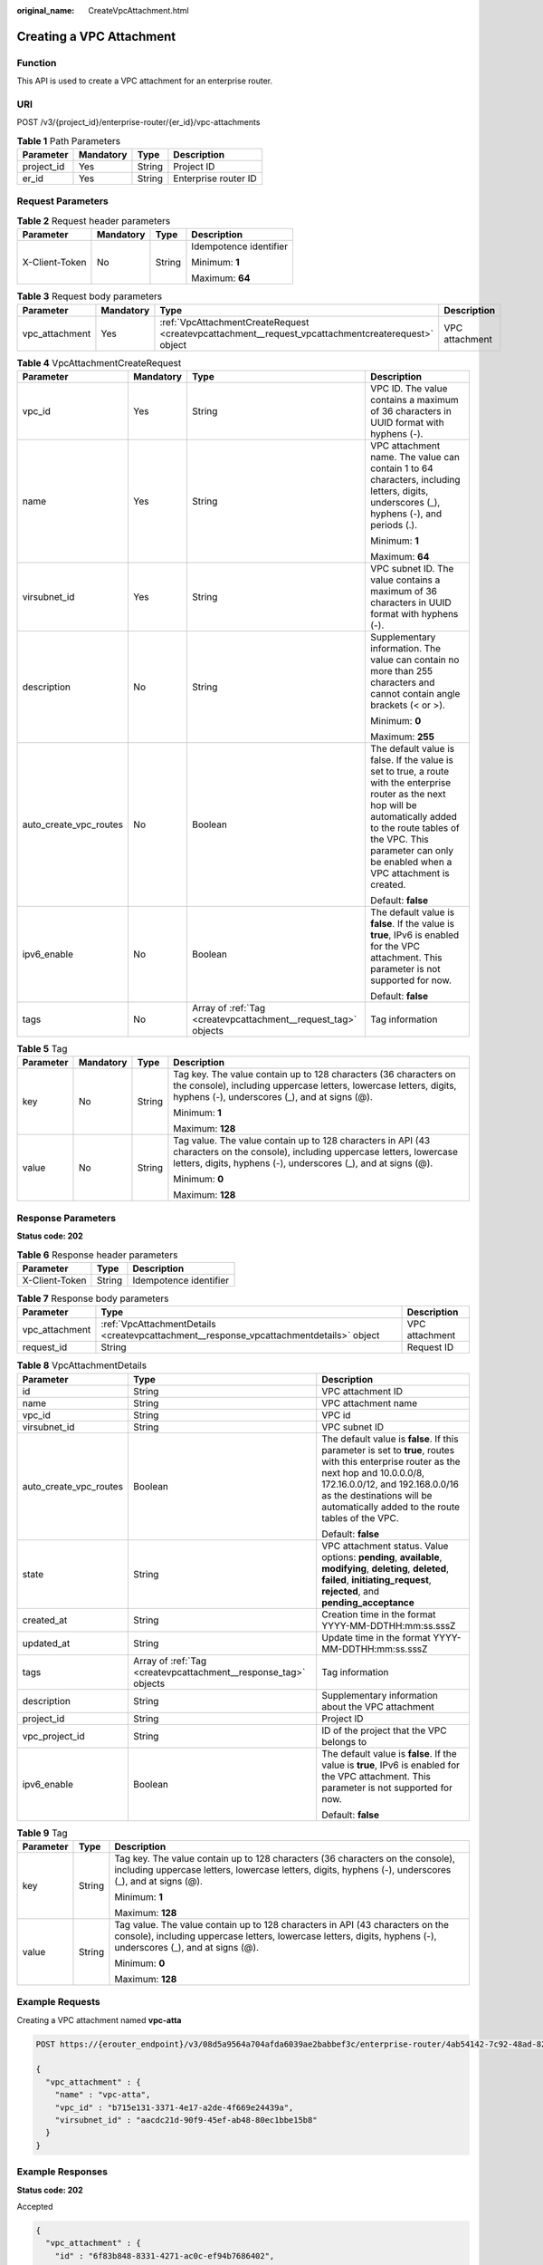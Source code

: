 :original_name: CreateVpcAttachment.html

.. _CreateVpcAttachment:

Creating a VPC Attachment
=========================

Function
--------

This API is used to create a VPC attachment for an enterprise router.

URI
---

POST /v3/{project_id}/enterprise-router/{er_id}/vpc-attachments

.. table:: **Table 1** Path Parameters

   ========== ========= ====== ====================
   Parameter  Mandatory Type   Description
   ========== ========= ====== ====================
   project_id Yes       String Project ID
   er_id      Yes       String Enterprise router ID
   ========== ========= ====== ====================

Request Parameters
------------------

.. table:: **Table 2** Request header parameters

   +-----------------+-----------------+-----------------+------------------------+
   | Parameter       | Mandatory       | Type            | Description            |
   +=================+=================+=================+========================+
   | X-Client-Token  | No              | String          | Idempotence identifier |
   |                 |                 |                 |                        |
   |                 |                 |                 | Minimum: **1**         |
   |                 |                 |                 |                        |
   |                 |                 |                 | Maximum: **64**        |
   +-----------------+-----------------+-----------------+------------------------+

.. table:: **Table 3** Request body parameters

   +----------------+-----------+----------------------------------------------------------------------------------------------------+----------------+
   | Parameter      | Mandatory | Type                                                                                               | Description    |
   +================+===========+====================================================================================================+================+
   | vpc_attachment | Yes       | :ref:`VpcAttachmentCreateRequest <createvpcattachment__request_vpcattachmentcreaterequest>` object | VPC attachment |
   +----------------+-----------+----------------------------------------------------------------------------------------------------+----------------+

.. _createvpcattachment__request_vpcattachmentcreaterequest:

.. table:: **Table 4** VpcAttachmentCreateRequest

   +------------------------+-----------------+----------------------------------------------------------------+----------------------------------------------------------------------------------------------------------------------------------------------------------------------------------------------------------------------------------------------+
   | Parameter              | Mandatory       | Type                                                           | Description                                                                                                                                                                                                                                  |
   +========================+=================+================================================================+==============================================================================================================================================================================================================================================+
   | vpc_id                 | Yes             | String                                                         | VPC ID. The value contains a maximum of 36 characters in UUID format with hyphens (-).                                                                                                                                                       |
   +------------------------+-----------------+----------------------------------------------------------------+----------------------------------------------------------------------------------------------------------------------------------------------------------------------------------------------------------------------------------------------+
   | name                   | Yes             | String                                                         | VPC attachment name. The value can contain 1 to 64 characters, including letters, digits, underscores (_), hyphens (-), and periods (.).                                                                                                     |
   |                        |                 |                                                                |                                                                                                                                                                                                                                              |
   |                        |                 |                                                                | Minimum: **1**                                                                                                                                                                                                                               |
   |                        |                 |                                                                |                                                                                                                                                                                                                                              |
   |                        |                 |                                                                | Maximum: **64**                                                                                                                                                                                                                              |
   +------------------------+-----------------+----------------------------------------------------------------+----------------------------------------------------------------------------------------------------------------------------------------------------------------------------------------------------------------------------------------------+
   | virsubnet_id           | Yes             | String                                                         | VPC subnet ID. The value contains a maximum of 36 characters in UUID format with hyphens (-).                                                                                                                                                |
   +------------------------+-----------------+----------------------------------------------------------------+----------------------------------------------------------------------------------------------------------------------------------------------------------------------------------------------------------------------------------------------+
   | description            | No              | String                                                         | Supplementary information. The value can contain no more than 255 characters and cannot contain angle brackets (< or >).                                                                                                                     |
   |                        |                 |                                                                |                                                                                                                                                                                                                                              |
   |                        |                 |                                                                | Minimum: **0**                                                                                                                                                                                                                               |
   |                        |                 |                                                                |                                                                                                                                                                                                                                              |
   |                        |                 |                                                                | Maximum: **255**                                                                                                                                                                                                                             |
   +------------------------+-----------------+----------------------------------------------------------------+----------------------------------------------------------------------------------------------------------------------------------------------------------------------------------------------------------------------------------------------+
   | auto_create_vpc_routes | No              | Boolean                                                        | The default value is false. If the value is set to true, a route with the enterprise router as the next hop will be automatically added to the route tables of the VPC. This parameter can only be enabled when a VPC attachment is created. |
   |                        |                 |                                                                |                                                                                                                                                                                                                                              |
   |                        |                 |                                                                | Default: **false**                                                                                                                                                                                                                           |
   +------------------------+-----------------+----------------------------------------------------------------+----------------------------------------------------------------------------------------------------------------------------------------------------------------------------------------------------------------------------------------------+
   | ipv6_enable            | No              | Boolean                                                        | The default value is **false**. If the value is **true**, IPv6 is enabled for the VPC attachment. This parameter is not supported for now.                                                                                                   |
   |                        |                 |                                                                |                                                                                                                                                                                                                                              |
   |                        |                 |                                                                | Default: **false**                                                                                                                                                                                                                           |
   +------------------------+-----------------+----------------------------------------------------------------+----------------------------------------------------------------------------------------------------------------------------------------------------------------------------------------------------------------------------------------------+
   | tags                   | No              | Array of :ref:`Tag <createvpcattachment__request_tag>` objects | Tag information                                                                                                                                                                                                                              |
   +------------------------+-----------------+----------------------------------------------------------------+----------------------------------------------------------------------------------------------------------------------------------------------------------------------------------------------------------------------------------------------+

.. _createvpcattachment__request_tag:

.. table:: **Table 5** Tag

   +-----------------+-----------------+-----------------+--------------------------------------------------------------------------------------------------------------------------------------------------------------------------------------------------+
   | Parameter       | Mandatory       | Type            | Description                                                                                                                                                                                      |
   +=================+=================+=================+==================================================================================================================================================================================================+
   | key             | No              | String          | Tag key. The value contain up to 128 characters (36 characters on the console), including uppercase letters, lowercase letters, digits, hyphens (-), underscores (_), and at signs (@).          |
   |                 |                 |                 |                                                                                                                                                                                                  |
   |                 |                 |                 | Minimum: **1**                                                                                                                                                                                   |
   |                 |                 |                 |                                                                                                                                                                                                  |
   |                 |                 |                 | Maximum: **128**                                                                                                                                                                                 |
   +-----------------+-----------------+-----------------+--------------------------------------------------------------------------------------------------------------------------------------------------------------------------------------------------+
   | value           | No              | String          | Tag value. The value contain up to 128 characters in API (43 characters on the console), including uppercase letters, lowercase letters, digits, hyphens (-), underscores (_), and at signs (@). |
   |                 |                 |                 |                                                                                                                                                                                                  |
   |                 |                 |                 | Minimum: **0**                                                                                                                                                                                   |
   |                 |                 |                 |                                                                                                                                                                                                  |
   |                 |                 |                 | Maximum: **128**                                                                                                                                                                                 |
   +-----------------+-----------------+-----------------+--------------------------------------------------------------------------------------------------------------------------------------------------------------------------------------------------+

Response Parameters
-------------------

**Status code: 202**

.. table:: **Table 6** Response header parameters

   ============== ====== ======================
   Parameter      Type   Description
   ============== ====== ======================
   X-Client-Token String Idempotence identifier
   ============== ====== ======================

.. table:: **Table 7** Response body parameters

   +----------------+-----------------------------------------------------------------------------------------+----------------+
   | Parameter      | Type                                                                                    | Description    |
   +================+=========================================================================================+================+
   | vpc_attachment | :ref:`VpcAttachmentDetails <createvpcattachment__response_vpcattachmentdetails>` object | VPC attachment |
   +----------------+-----------------------------------------------------------------------------------------+----------------+
   | request_id     | String                                                                                  | Request ID     |
   +----------------+-----------------------------------------------------------------------------------------+----------------+

.. _createvpcattachment__response_vpcattachmentdetails:

.. table:: **Table 8** VpcAttachmentDetails

   +------------------------+-----------------------------------------------------------------+------------------------------------------------------------------------------------------------------------------------------------------------------------------------------------------------------------------------------------------------------------+
   | Parameter              | Type                                                            | Description                                                                                                                                                                                                                                                |
   +========================+=================================================================+============================================================================================================================================================================================================================================================+
   | id                     | String                                                          | VPC attachment ID                                                                                                                                                                                                                                          |
   +------------------------+-----------------------------------------------------------------+------------------------------------------------------------------------------------------------------------------------------------------------------------------------------------------------------------------------------------------------------------+
   | name                   | String                                                          | VPC attachment name                                                                                                                                                                                                                                        |
   +------------------------+-----------------------------------------------------------------+------------------------------------------------------------------------------------------------------------------------------------------------------------------------------------------------------------------------------------------------------------+
   | vpc_id                 | String                                                          | VPC id                                                                                                                                                                                                                                                     |
   +------------------------+-----------------------------------------------------------------+------------------------------------------------------------------------------------------------------------------------------------------------------------------------------------------------------------------------------------------------------------+
   | virsubnet_id           | String                                                          | VPC subnet ID                                                                                                                                                                                                                                              |
   +------------------------+-----------------------------------------------------------------+------------------------------------------------------------------------------------------------------------------------------------------------------------------------------------------------------------------------------------------------------------+
   | auto_create_vpc_routes | Boolean                                                         | The default value is **false**. If this parameter is set to **true**, routes with this enterprise router as the next hop and 10.0.0.0/8, 172.16.0.0/12, and 192.168.0.0/16 as the destinations will be automatically added to the route tables of the VPC. |
   |                        |                                                                 |                                                                                                                                                                                                                                                            |
   |                        |                                                                 | Default: **false**                                                                                                                                                                                                                                         |
   +------------------------+-----------------------------------------------------------------+------------------------------------------------------------------------------------------------------------------------------------------------------------------------------------------------------------------------------------------------------------+
   | state                  | String                                                          | VPC attachment status. Value options: **pending**, **available**, **modifying**, **deleting**, **deleted**, **failed**, **initiating_request**, **rejected**, and **pending_acceptance**                                                                   |
   +------------------------+-----------------------------------------------------------------+------------------------------------------------------------------------------------------------------------------------------------------------------------------------------------------------------------------------------------------------------------+
   | created_at             | String                                                          | Creation time in the format YYYY-MM-DDTHH:mm:ss.sssZ                                                                                                                                                                                                       |
   +------------------------+-----------------------------------------------------------------+------------------------------------------------------------------------------------------------------------------------------------------------------------------------------------------------------------------------------------------------------------+
   | updated_at             | String                                                          | Update time in the format YYYY-MM-DDTHH:mm:ss.sssZ                                                                                                                                                                                                         |
   +------------------------+-----------------------------------------------------------------+------------------------------------------------------------------------------------------------------------------------------------------------------------------------------------------------------------------------------------------------------------+
   | tags                   | Array of :ref:`Tag <createvpcattachment__response_tag>` objects | Tag information                                                                                                                                                                                                                                            |
   +------------------------+-----------------------------------------------------------------+------------------------------------------------------------------------------------------------------------------------------------------------------------------------------------------------------------------------------------------------------------+
   | description            | String                                                          | Supplementary information about the VPC attachment                                                                                                                                                                                                         |
   +------------------------+-----------------------------------------------------------------+------------------------------------------------------------------------------------------------------------------------------------------------------------------------------------------------------------------------------------------------------------+
   | project_id             | String                                                          | Project ID                                                                                                                                                                                                                                                 |
   +------------------------+-----------------------------------------------------------------+------------------------------------------------------------------------------------------------------------------------------------------------------------------------------------------------------------------------------------------------------------+
   | vpc_project_id         | String                                                          | ID of the project that the VPC belongs to                                                                                                                                                                                                                  |
   +------------------------+-----------------------------------------------------------------+------------------------------------------------------------------------------------------------------------------------------------------------------------------------------------------------------------------------------------------------------------+
   | ipv6_enable            | Boolean                                                         | The default value is **false**. If the value is **true**, IPv6 is enabled for the VPC attachment. This parameter is not supported for now.                                                                                                                 |
   |                        |                                                                 |                                                                                                                                                                                                                                                            |
   |                        |                                                                 | Default: **false**                                                                                                                                                                                                                                         |
   +------------------------+-----------------------------------------------------------------+------------------------------------------------------------------------------------------------------------------------------------------------------------------------------------------------------------------------------------------------------------+

.. _createvpcattachment__response_tag:

.. table:: **Table 9** Tag

   +-----------------------+-----------------------+--------------------------------------------------------------------------------------------------------------------------------------------------------------------------------------------------+
   | Parameter             | Type                  | Description                                                                                                                                                                                      |
   +=======================+=======================+==================================================================================================================================================================================================+
   | key                   | String                | Tag key. The value contain up to 128 characters (36 characters on the console), including uppercase letters, lowercase letters, digits, hyphens (-), underscores (_), and at signs (@).          |
   |                       |                       |                                                                                                                                                                                                  |
   |                       |                       | Minimum: **1**                                                                                                                                                                                   |
   |                       |                       |                                                                                                                                                                                                  |
   |                       |                       | Maximum: **128**                                                                                                                                                                                 |
   +-----------------------+-----------------------+--------------------------------------------------------------------------------------------------------------------------------------------------------------------------------------------------+
   | value                 | String                | Tag value. The value contain up to 128 characters in API (43 characters on the console), including uppercase letters, lowercase letters, digits, hyphens (-), underscores (_), and at signs (@). |
   |                       |                       |                                                                                                                                                                                                  |
   |                       |                       | Minimum: **0**                                                                                                                                                                                   |
   |                       |                       |                                                                                                                                                                                                  |
   |                       |                       | Maximum: **128**                                                                                                                                                                                 |
   +-----------------------+-----------------------+--------------------------------------------------------------------------------------------------------------------------------------------------------------------------------------------------+

Example Requests
----------------

Creating a VPC attachment named **vpc-atta**

.. code-block:: text

   POST https://{erouter_endpoint}/v3/08d5a9564a704afda6039ae2babbef3c/enterprise-router/4ab54142-7c92-48ad-8288-77727a231052/vpc-attachments

   {
     "vpc_attachment" : {
       "name" : "vpc-atta",
       "vpc_id" : "b715e131-3371-4e17-a2de-4f669e24439a",
       "virsubnet_id" : "aacdc21d-90f9-45ef-ab48-80ec1bbe15b8"
     }
   }

Example Responses
-----------------

**Status code: 202**

Accepted

.. code-block::

   {
     "vpc_attachment" : {
       "id" : "6f83b848-8331-4271-ac0c-ef94b7686402",
       "name" : "vpc-atta",
       "vpc_id" : "b715e131-3371-4e17-a2de-4f669e24439a",
       "virsubnet_id" : "aacdc21d-90f9-45ef-ab48-80ec1bbe15b8",
       "project_id" : "08d5a9564a704afda6039ae2babbef3c",
       "ipv6_enable" : false,
       "state" : "pending",
       "auto_create_vpc_routes" : false,
       "created_at" : "2020-03-11T15:13:31Z",
       "updated_at" : "2020-03-11T15:13:31Z"
     },
     "request_id" : "915a14a6-867b-4af7-83d1-70efceb146f9"
   }

Status Codes
------------

=========== ===========
Status Code Description
=========== ===========
202         Accepted
=========== ===========

Error Codes
-----------

See :ref:`Error Codes <errorcode>`.
